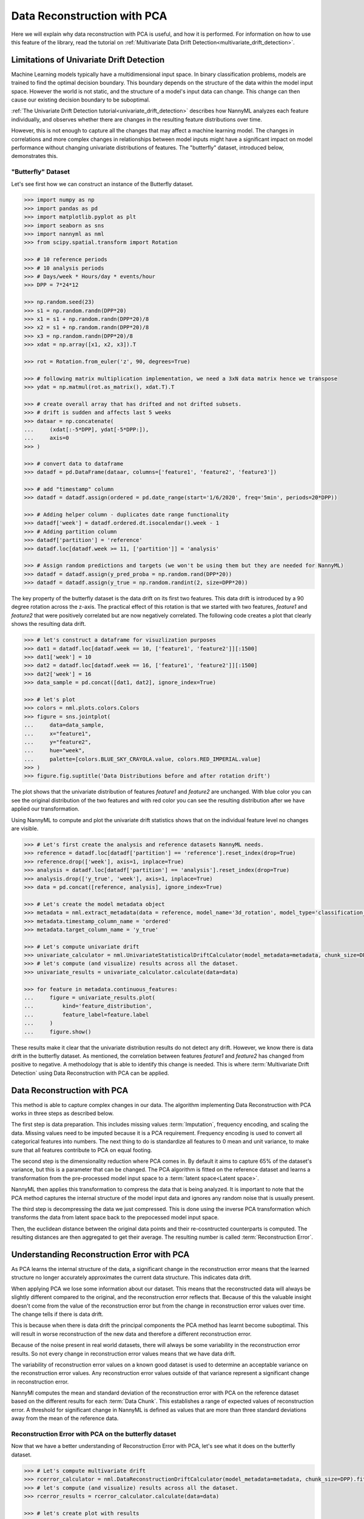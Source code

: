 .. _data-reconstruction-pca:

============================
Data Reconstruction with PCA
============================

Here we will explain why data reconstruction with PCA is useful, and how it is performed.
For information on how to use this feature of the library, read the tutorial on 
:ref:`Multivariate Data Drift Detection<multivariate_drift_detection>`.

Limitations of Univariate Drift Detection
-----------------------------------------

Machine Learning models typically have a multidimensional input space. In binary
classification problems, models are trained to find the optimal decision
boundary. This boundary depends on the structure of the data within the model input
space. However the world is not static, and the structure of a model's input data can
change. This change can then cause our existing decision boundary to be suboptimal.

:ref:`The Univariate Drift Detection tutorial<univariate_drift_detection>` describes how NannyML analyzes
each feature individually, and observes whether there are changes in the resulting feature 
distributions over time. 

However, this is not enough to capture all the changes that may affect a machine learning model.
The changes in correlations and more complex changes in relationships between model inputs might have
a significant impact on model performance without changing univariate distributions of features.
The "butterfly" dataset, introduced below, demonstrates this.

"Butterfly" Dataset
~~~~~~~~~~~~~~~~~~~

Let's see first how we can construct an instance of the Butterfly dataset.

.. code-block:: python

    >>> import numpy as np
    >>> import pandas as pd
    >>> import matplotlib.pyplot as plt
    >>> import seaborn as sns
    >>> import nannyml as nml
    >>> from scipy.spatial.transform import Rotation

    >>> # 10 reference periods
    >>> # 10 analysis periods
    >>> # Days/week * Hours/day * events/hour
    >>> DPP = 7*24*12

    >>> np.random.seed(23)
    >>> s1 = np.random.randn(DPP*20)
    >>> x1 = s1 + np.random.randn(DPP*20)/8
    >>> x2 = s1 + np.random.randn(DPP*20)/8
    >>> x3 = np.random.randn(DPP*20)/8
    >>> xdat = np.array([x1, x2, x3]).T

    >>> rot = Rotation.from_euler('z', 90, degrees=True)

    >>> # following matrix multiplication implementation, we need a 3xN data matrix hence we transpose
    >>> ydat = np.matmul(rot.as_matrix(), xdat.T).T

    >>> # create overall array that has drifted and not drifted subsets.
    >>> # drift is sudden and affects last 5 weeks
    >>> dataar = np.concatenate(
    ...     (xdat[:-5*DPP], ydat[-5*DPP:]),
    ...     axis=0
    >>> )

    >>> # convert data to dataframe
    >>> datadf = pd.DataFrame(dataar, columns=['feature1', 'feature2', 'feature3'])

    >>> # add "timestamp" column
    >>> datadf = datadf.assign(ordered = pd.date_range(start='1/6/2020', freq='5min', periods=20*DPP))

    >>> # Adding helper column - duplicates date range functionality
    >>> datadf['week'] = datadf.ordered.dt.isocalendar().week - 1
    >>> # Adding partition column
    >>> datadf['partition'] = 'reference'
    >>> datadf.loc[datadf.week >= 11, ['partition']] = 'analysis'

    >>> # Assign random predictions and targets (we won't be using them but they are needed for NannyML)
    >>> datadf = datadf.assign(y_pred_proba = np.random.rand(DPP*20))
    >>> datadf = datadf.assign(y_true = np.random.randint(2, size=DPP*20))

The key property of the butterfly dataset is the data drift on its first two features.
This data drift is introduced by a 90 degree rotation across the z-axis. The practical effect
of this rotation is that we started with two features, `feature1` and `feature2` that were positively correlated
but are now negatively correlated. The following code creates a plot that clearly shows the
resulting data drift.

.. code-block:: python

    >>> # let's construct a dataframe for visuzlization purposes
    >>> dat1 = datadf.loc[datadf.week == 10, ['feature1', 'feature2']][:1500]
    >>> dat1['week'] = 10
    >>> dat2 = datadf.loc[datadf.week == 16, ['feature1', 'feature2']][:1500]
    >>> dat2['week'] = 16
    >>> data_sample = pd.concat([dat1, dat2], ignore_index=True)

    >>> # let's plot
    >>> colors = nml.plots.colors.Colors
    >>> figure = sns.jointplot(
    ...     data=data_sample,
    ...     x="feature1",
    ...     y="feature2",
    ...     hue="week",
    ...     palette=[colors.BLUE_SKY_CRAYOLA.value, colors.RED_IMPERIAL.value]
    >>> )
    >>> figure.fig.suptitle('Data Distributions before and after rotation drift')

.. image:: ../_static/butterfly-scatterplot.svg


The plot shows that the univariate distribution of features `feature1` and
`feature2` are unchanged. With blue color you can see the original distribution
of the two features and with red color you can see the resulting distribution
after we have applied our transformation. 

Using NannyML to compute and plot the univariate
drift statistics shows that on the individual feature level no changes are visible.

.. code-block:: python

    >>> # Let's first create the analysis and reference datasets NannyML needs.
    >>> reference = datadf.loc[datadf['partition'] == 'reference'].reset_index(drop=True)
    >>> reference.drop(['week'], axis=1, inplace=True)
    >>> analysis = datadf.loc[datadf['partition'] == 'analysis'].reset_index(drop=True)
    >>> analysis.drop(['y_true', 'week'], axis=1, inplace=True)
    >>> data = pd.concat([reference, analysis], ignore_index=True)

    >>> # Let's create the model metadata object
    >>> metadata = nml.extract_metadata(data = reference, model_name='3d_rotation', model_type='classification_binary')
    >>> metadata.timestamp_column_name = 'ordered'
    >>> metadata.target_column_name = 'y_true'

    >>> # Let's compute univariate drift
    >>> univariate_calculator = nml.UnivariateStatisticalDriftCalculator(model_metadata=metadata, chunk_size=DPP).fit(reference_data=reference)
    >>> # let's compute (and visualize) results across all the dataset.
    >>> univariate_results = univariate_calculator.calculate(data=data)

    >>> for feature in metadata.continuous_features:
    ...     figure = univariate_results.plot(
    ...         kind='feature_distribution',
    ...         feature_label=feature.label
    ...     )
    ...     figure.show()

.. image:: ../_static/butterfly-univariate-drift-joyplot-feature1.svg

.. image:: ../_static/butterfly-univariate-drift-joyplot-feature2.svg

.. image:: ../_static/butterfly-univariate-drift-joyplot-feature3.svg

These results make it clear that the univariate distribution results do not detect any drift.
However, we know there is data drift in the butterfly dataset. As mentioned, the correlation between features
`feature1` and `feature2` has changed from positive to negative. 
A methodology that is able to identify this change is needed. This is where :term:`Multivariate Drift Detection`
using Data Reconstruction with PCA can be applied.

Data Reconstruction with PCA
----------------------------

This method is able to capture complex changes in our data. The algorithm implementing Data 
Reconstruction with PCA works in three steps as described below.

The first step is data preparation. This includes missing values :term:`Imputation`,
frequency encoding, and scaling the data. Missing values need to be imputed because it is a PCA requirement.
Frequency encoding is used to convert all categorical features into numbers. The next thing to do
is standardize all features to 0 mean and unit variance, to make sure that all features
contribute to PCA on equal footing.

The second step is the dimensionality reduction where PCA comes in.
By default it aims to capture 65% of the dataset's variance, but this is a parameter that
can be changed. The PCA algorithm is fitted on the reference dataset and
learns a transformation from the pre-processed model input space to a :term:`latent space<Latent space>`.

NannyML then applies this transformation to compress the data that is
being analyzed. It is important to note that the PCA method captures the internal structure of the
model input data and ignores any random noise that is usually present.

The third step is decompressing the data we just compressed.
This is done using the inverse PCA transformation which transforms the data from latent space
back to the prepocessed model input space.

Then, the euclidean distance between the original data points and their re-cosntructed counterparts
is computed. The resulting distances are then aggregated to get their average. The resulting
number is called :term:`Reconstruction Error`.


Understanding Reconstruction Error with PCA
-------------------------------------------

As PCA learns the internal structure of the data, a significant change in the reconstruction error means
that the learned structure no longer accurately approximates the current data structure. This indicates data drift.

When applying PCA we lose some information about our dataset.
This means that the reconstructed data will always be slightly different compared to the original,
and the reconstruction error reflects that.
Because of this the valuable insight doesn't come from the value of the reconstruction
error but from the change in reconstruction error values over time. The change tells if there is data drift. 

This is because when there is data drift the principal components the PCA method has learnt become suboptimal.
This will result in worse reconstruction of the new data and therefore a different reconstruction error.

Because of the noise present in real world datasets, there will always be some
variability in the reconstruction error results. So not every change in reconstruction
error values means that we have data drift. 

The variability of reconstruction error values on a known good dataset is used to determine an acceptable
variance on the reconstruction error values. Any reconstruction error values outside of that
variance represent a significant change in reconstruction error. 

NannyMl computes the mean and standard deviation of the reconstruction error with PCA on the reference
dataset based on the different results for each :term:`Data Chunk`. This establishes
a range of expected values of reconstruction error. A threshold for significant change
in NannyML is defined as values that are more than three standard deviations away from the mean
of the reference data.

Reconstruction Error with PCA on the butterfly dataset
~~~~~~~~~~~~~~~~~~~~~~~~~~~~~~~~~~~~~~~~~~~~~~~~~~~~~~

Now that we have a better understanding of Reconstruction Error with PCA, let's see
what it does on the butterfly dataset.


.. code-block:: python

    >>> # Let's compute multivariate drift
    >>> rcerror_calculator = nml.DataReconstructionDriftCalculator(model_metadata=metadata, chunk_size=DPP).fit(reference_data=reference)
    >>> # let's compute (and visualize) results across all the dataset.
    >>> rcerror_results = rcerror_calculator.calculate(data=data)

    >>> # let's create plot with results
    >>> figure = rcerror_results.plot()
    >>> figure.show()


.. image:: ../_static/butterfly-multivariate-drift.svg


The change in the butterfly dataset is now clearly visible through the change in the
reconstruction error, while our earlier univariate approach detected no change.

For more information on using Reconstruction Error with PCA check
the :ref:`Multivariate Drift Detection<multivariate_drift_detection>` tutorial.
